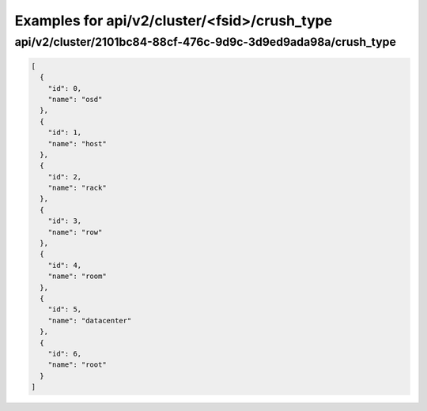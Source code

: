 Examples for api/v2/cluster/<fsid>/crush_type
=============================================

api/v2/cluster/2101bc84-88cf-476c-9d9c-3d9ed9ada98a/crush_type
--------------------------------------------------------------

.. code-block:: json

   [
     {
       "id": 0, 
       "name": "osd"
     }, 
     {
       "id": 1, 
       "name": "host"
     }, 
     {
       "id": 2, 
       "name": "rack"
     }, 
     {
       "id": 3, 
       "name": "row"
     }, 
     {
       "id": 4, 
       "name": "room"
     }, 
     {
       "id": 5, 
       "name": "datacenter"
     }, 
     {
       "id": 6, 
       "name": "root"
     }
   ]

